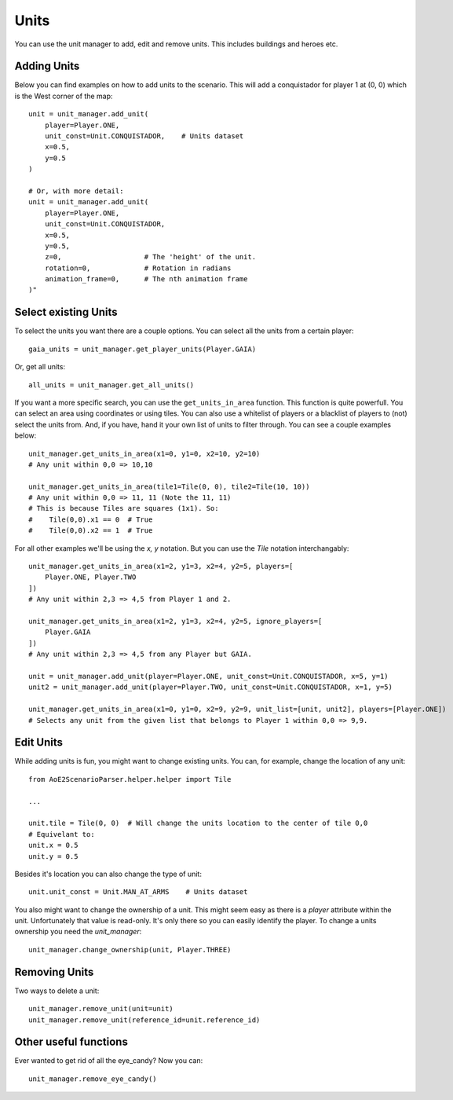 Units
=====

You can use the unit manager to add, edit and remove units. This includes buildings and heroes etc.

Adding Units
^^^^^^^^^^^^

Below you can find examples on how to add units to the scenario.  
This will add a conquistador for player 1 at (0, 0) which is the West corner of the map::

    unit = unit_manager.add_unit(
        player=Player.ONE,
        unit_const=Unit.CONQUISTADOR,    # Units dataset
        x=0.5,
        y=0.5
    )

    # Or, with more detail:
    unit = unit_manager.add_unit(
        player=Player.ONE,
        unit_const=Unit.CONQUISTADOR,
        x=0.5,
        y=0.5,
        z=0,                    # The 'height' of the unit. 
        rotation=0,             # Rotation in radians
        animation_frame=0,      # The nth animation frame
    )"

Select existing Units
^^^^^^^^^^^^^^^^^^^^^

To select the units you want there are a couple options. You can select all the units from a certain player::

    gaia_units = unit_manager.get_player_units(Player.GAIA)

Or, get all units::

    all_units = unit_manager.get_all_units()

If you want a more specific search, you can use the ``get_units_in_area`` function.
This function is quite powerfull. You can select an area using coordinates or using tiles. 
You can also use a whitelist of players or a blacklist of players to (not) select the units from. 
And, if you have, hand it your own list of units to filter through. You can see a couple examples below::

    unit_manager.get_units_in_area(x1=0, y1=0, x2=10, y2=10)
    # Any unit within 0,0 => 10,10

    unit_manager.get_units_in_area(tile1=Tile(0, 0), tile2=Tile(10, 10))
    # Any unit within 0,0 => 11, 11 (Note the 11, 11)
    # This is because Tiles are squares (1x1). So: 
    #    Tile(0,0).x1 == 0  # True  
    #    Tile(0,0).x2 == 1  # True

For all other examples we'll be using the `x, y` notation. But you can use the `Tile` notation interchangably::

    unit_manager.get_units_in_area(x1=2, y1=3, x2=4, y2=5, players=[
        Player.ONE, Player.TWO
    ])
    # Any unit within 2,3 => 4,5 from Player 1 and 2.

    unit_manager.get_units_in_area(x1=2, y1=3, x2=4, y2=5, ignore_players=[
        Player.GAIA
    ])
    # Any unit within 2,3 => 4,5 from any Player but GAIA.

    unit = unit_manager.add_unit(player=Player.ONE, unit_const=Unit.CONQUISTADOR, x=5, y=1)
    unit2 = unit_manager.add_unit(player=Player.TWO, unit_const=Unit.CONQUISTADOR, x=1, y=5)

    unit_manager.get_units_in_area(x1=0, y1=0, x2=9, y2=9, unit_list=[unit, unit2], players=[Player.ONE])
    # Selects any unit from the given list that belongs to Player 1 within 0,0 => 9,9.

Edit Units
^^^^^^^^^^

While adding units is fun, you might want to change existing units. You can, for example, change the location of any unit::

    from AoE2ScenarioParser.helper.helper import Tile

    ...

    unit.tile = Tile(0, 0)  # Will change the units location to the center of tile 0,0
    # Equivelant to:
    unit.x = 0.5
    unit.y = 0.5

Besides it's location you can also change the type of unit::

    unit.unit_const = Unit.MAN_AT_ARMS    # Units dataset

You also might want to change the ownership of a unit. This might seem easy as there is a `player` attribute within the unit. 
Unfortunately that value is read-only. It's only there so you can easily identify the player. To change a units ownership you need the `unit_manager`::

    unit_manager.change_ownership(unit, Player.THREE)

Removing Units
^^^^^^^^^^^^^^

Two ways to delete a unit::

    unit_manager.remove_unit(unit=unit)
    unit_manager.remove_unit(reference_id=unit.reference_id)

Other useful functions
^^^^^^^^^^^^^^^^^^^^^^

Ever wanted to get rid of all the eye_candy? Now you can::

    unit_manager.remove_eye_candy()
